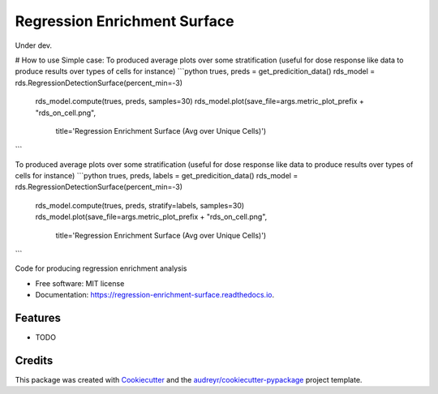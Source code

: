 =============================
Regression Enrichment Surface
=============================

Under dev.

# How to use
Simple case:
To produced average plots over some stratification (useful for dose response like data to produce results over types of cells for instance)
```python
trues, preds = get_predicition_data()
rds_model = rds.RegressionDetectionSurface(percent_min=-3)
    rds_model.compute(trues, preds, samples=30)
    rds_model.plot(save_file=args.metric_plot_prefix + "rds_on_cell.png",
                   title='Regression Enrichment Surface (Avg over Unique Cells)')
```

To produced average plots over some stratification (useful for dose response like data to produce results over types of cells for instance)
```python
trues, preds, labels = get_predicition_data()
rds_model = rds.RegressionDetectionSurface(percent_min=-3)
    rds_model.compute(trues, preds, stratify=labels, samples=30)
    rds_model.plot(save_file=args.metric_plot_prefix + "rds_on_cell.png",
                   title='Regression Enrichment Surface (Avg over Unique Cells)')
```


.. image:: https://img.shields.io/pypi/v/regression_enrichment_surface.svg
        :target: https://pypi.python.org/pypi/regression_enrichment_surface

.. image:: https://img.shields.io/travis/aclyde11/regression_enrichment_surface.svg
        :target: https://travis-ci.org/aclyde11/regression_enrichment_surface

.. image:: https://readthedocs.org/projects/regression-enrichment-surface/badge/?version=latest
        :target: https://regression-enrichment-surface.readthedocs.io/en/latest/?badge=latest
        :alt: Documentation Status




Code for producing regression enrichment analysis


* Free software: MIT license
* Documentation: https://regression-enrichment-surface.readthedocs.io.


Features
--------

* TODO

Credits
-------

This package was created with Cookiecutter_ and the `audreyr/cookiecutter-pypackage`_ project template.

.. _Cookiecutter: https://github.com/audreyr/cookiecutter
.. _`audreyr/cookiecutter-pypackage`: https://github.com/audreyr/cookiecutter-pypackage

